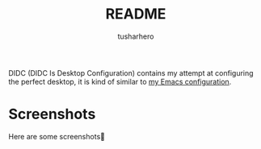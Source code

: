 #+title: README
#+author: tusharhero
#+email: tusharhero@sdf.org

DIDC (DIDC Is Desktop Configuration) contains my attempt at configuring the perfect
desktop, it is kind of similar to [[https://codeberg.org/tusharhero/ecfpaw/][my Emacs configuration]].

* Screenshots
Here are some screenshots🥰
[[file:screenshots/empty.png]]
[[file:screenshots/working.png]]

